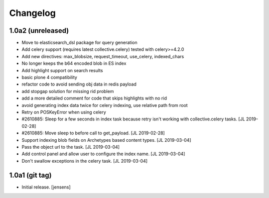 Changelog
=========

1.0a2 (unreleased)
------------------

- Move to elasticsearch_dsl package for query generation

- Add celery support (requires latest collective.celery) tested with celery>=4.2.0

- Add new directives: max_blobsize, request_timeout, use_celery, indexed_chars

- No longer keeps the b64 encoded blob in ES index

- Add highlight support on search results

- basic plone 4 compatibility

- refactor code to avoid sending obj data in redis payload

- add stopgap solution for missing rid problem

- add a more detailed comment for code that skips highlights with no rid

- avoid generating index data twice for celery indexing, use relative path from root

- Retry on POSKeyError when using celery

- #2610885: Sleep for a few seconds in index task because retry isn't working
  with collective.celery tasks.
  [JL 2019-02-28]

- #2610885: Move sleep to before call to get_payload.
  [JL 2019-02-28]

- Support indexing blob fields on Archetypes based content types.
  [JL 2019-03-04]

- Pass the object url to the task.
  [JL 2019-03-04]

- Add control panel and allow user to configure the index name.
  [JL 2019-03-04]

- Don't swallow exceptions in the celery task.
  [JL 2019-03-04]


1.0a1 (git tag)
---------------

- Initial release.
  [jensens]
